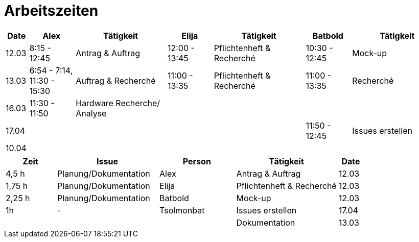 ﻿= Arbeitszeiten

[cols="1,2,4,2,4,2,4",options="header"]
|===
| Date | Alex | Tätigkeit | Elija | Tätigkeit | Batbold| Tätigkeit
|12.03 | 8:15 - 12:45 | Antrag & Auftrag | 12:00 - 13:45 |Pflichtenheft & Recherché| 10:30 - 12:45| Mock-up
|13.03 | 6:54 - 7:14, 11:30 - 15:30 | Auftrag & Recherché |11:00 - 13:35| Pflichtenheft & Recherché| 11:00 - 13:35 | Recherché
|16.03| 11:30 - 11:50 | Hardware Recherche/ Analyse  ||||
|17.04|||||11:50 - 12:45 | Issues erstellen
|10.04|  | | | | |
|===

[cols="2,4,3,4,1",options="header"]
|===
| Zeit | Issue | Person | Tätigkeit | Date
|4,5 h |Planung/Dokumentation| Alex |Antrag & Auftrag|12.03
|1,75 h |Planung/Dokumentation| Elija |Pflichtenheft & Recherché|12.03
|2,25 h |Planung/Dokumentation| Batbold |Mock-up|12.03
|1h| - |Tsolmonbat | Issues erstellen | 17.04
||||Dokumentation|13.03|
|===
